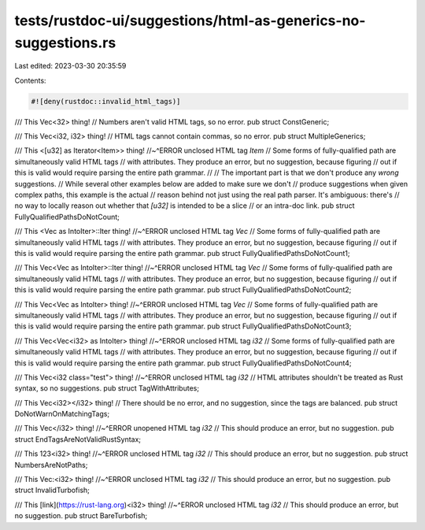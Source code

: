 tests/rustdoc-ui/suggestions/html-as-generics-no-suggestions.rs
===============================================================

Last edited: 2023-03-30 20:35:59

Contents:

.. code-block:: rs

    #![deny(rustdoc::invalid_html_tags)]

/// This Vec<32> thing!
// Numbers aren't valid HTML tags, so no error.
pub struct ConstGeneric;

/// This Vec<i32, i32> thing!
// HTML tags cannot contain commas, so no error.
pub struct MultipleGenerics;

/// This <[u32] as Iterator<Item>> thing!
//~^ERROR unclosed HTML tag `Item`
// Some forms of fully-qualified path are simultaneously valid HTML tags
// with attributes. They produce an error, but no suggestion, because figuring
// out if this is valid would require parsing the entire path grammar.
//
// The important part is that we don't produce any *wrong* suggestions.
// While several other examples below are added to make sure we don't
// produce suggestions when given complex paths, this example is the actual
// reason behind not just using the real path parser. It's ambiguous: there's
// no way to locally reason out whether that `[u32]` is intended to be a slice
// or an intra-doc link.
pub struct FullyQualifiedPathsDoNotCount;

/// This <Vec as IntoIter>::Iter thing!
//~^ERROR unclosed HTML tag `Vec`
// Some forms of fully-qualified path are simultaneously valid HTML tags
// with attributes. They produce an error, but no suggestion, because figuring
// out if this is valid would require parsing the entire path grammar.
pub struct FullyQualifiedPathsDoNotCount1;

/// This Vec<Vec as IntoIter>::Iter thing!
//~^ERROR unclosed HTML tag `Vec`
// Some forms of fully-qualified path are simultaneously valid HTML tags
// with attributes. They produce an error, but no suggestion, because figuring
// out if this is valid would require parsing the entire path grammar.
pub struct FullyQualifiedPathsDoNotCount2;

/// This Vec<Vec as IntoIter> thing!
//~^ERROR unclosed HTML tag `Vec`
// Some forms of fully-qualified path are simultaneously valid HTML tags
// with attributes. They produce an error, but no suggestion, because figuring
// out if this is valid would require parsing the entire path grammar.
pub struct FullyQualifiedPathsDoNotCount3;

/// This Vec<Vec<i32> as IntoIter> thing!
//~^ERROR unclosed HTML tag `i32`
// Some forms of fully-qualified path are simultaneously valid HTML tags
// with attributes. They produce an error, but no suggestion, because figuring
// out if this is valid would require parsing the entire path grammar.
pub struct FullyQualifiedPathsDoNotCount4;

/// This Vec<i32 class="test"> thing!
//~^ERROR unclosed HTML tag `i32`
// HTML attributes shouldn't be treated as Rust syntax, so no suggestions.
pub struct TagWithAttributes;

/// This Vec<i32></i32> thing!
// There should be no error, and no suggestion, since the tags are balanced.
pub struct DoNotWarnOnMatchingTags;

/// This Vec</i32> thing!
//~^ERROR unopened HTML tag `i32`
// This should produce an error, but no suggestion.
pub struct EndTagsAreNotValidRustSyntax;

/// This 123<i32> thing!
//~^ERROR unclosed HTML tag `i32`
// This should produce an error, but no suggestion.
pub struct NumbersAreNotPaths;

/// This Vec:<i32> thing!
//~^ERROR unclosed HTML tag `i32`
// This should produce an error, but no suggestion.
pub struct InvalidTurbofish;

/// This [link](https://rust-lang.org)<i32> thing!
//~^ERROR unclosed HTML tag `i32`
// This should produce an error, but no suggestion.
pub struct BareTurbofish;


